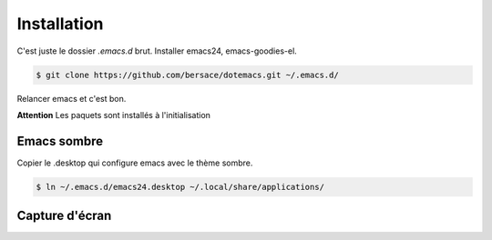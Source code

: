 ==============
 Installation
==============

C'est juste le dossier `.emacs.d` brut. Installer emacs24,
emacs-goodies-el.

.. code-block:: console

   $ git clone https://github.com/bersace/dotemacs.git ~/.emacs.d/


Relancer emacs et c'est bon.

**Attention** Les paquets sont installés à l'initialisation

Emacs sombre
============

Copier le .desktop qui configure emacs avec le thème sombre.

.. code-block:: console

   $ ln ~/.emacs.d/emacs24.desktop ~/.local/share/applications/


Capture d'écran
===============

.. image:: screenshot.png
   :align: center
   :width: 75%
